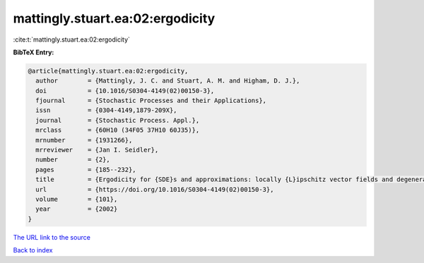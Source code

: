 mattingly.stuart.ea:02:ergodicity
=================================

:cite:t:`mattingly.stuart.ea:02:ergodicity`

**BibTeX Entry:**

.. code-block:: bibtex

   @article{mattingly.stuart.ea:02:ergodicity,
     author        = {Mattingly, J. C. and Stuart, A. M. and Higham, D. J.},
     doi           = {10.1016/S0304-4149(02)00150-3},
     fjournal      = {Stochastic Processes and their Applications},
     issn          = {0304-4149,1879-209X},
     journal       = {Stochastic Process. Appl.},
     mrclass       = {60H10 (34F05 37H10 60J35)},
     mrnumber      = {1931266},
     mrreviewer    = {Jan I. Seidler},
     number        = {2},
     pages         = {185--232},
     title         = {Ergodicity for {SDE}s and approximations: locally {L}ipschitz vector fields and degenerate noise},
     url           = {https://doi.org/10.1016/S0304-4149(02)00150-3},
     volume        = {101},
     year          = {2002}
   }

`The URL link to the source <https://doi.org/10.1016/S0304-4149(02)00150-3>`__


`Back to index <../By-Cite-Keys.html>`__
